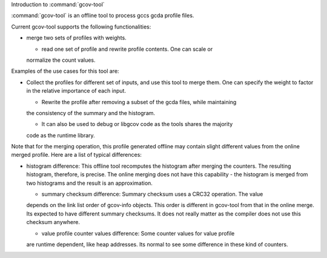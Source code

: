 
Introduction to :command:`gcov-tool`

.. man begin DESCRIPTION 

:command:`gcov-tool` is an offline tool to process gccs gcda profile files.

Current gcov-tool supports the following functionalities:

* merge two sets of profiles with weights.

  * read one set of profile and rewrite profile contents. One can scale or
  normalize the count values.

Examples of the use cases for this tool are:

* Collect the profiles for different set of inputs, and use this tool to merge
  them. One can specify the weight to factor in the relative importance of
  each input.

  * Rewrite the profile after removing a subset of the gcda files, while maintaining
  the consistency of the summary and the histogram.

  * It can also be used to debug or libgcov code as the tools shares the majority
  code as the runtime library.

Note that for the merging operation, this profile generated offline may
contain slight different values from the online merged profile. Here are
a list of typical differences:

* histogram difference: This offline tool recomputes the histogram after merging
  the counters. The resulting histogram, therefore, is precise. The online
  merging does not have this capability - the histogram is merged from two
  histograms and the result is an approximation.

  * summary checksum difference: Summary checksum uses a CRC32 operation. The value
  depends on the link list order of gcov-info objects. This order is different in
  gcov-tool from that in the online merge. Its expected to have different
  summary checksums. It does not really matter as the compiler does not use this
  checksum anywhere.

  * value profile counter values difference: Some counter values for value profile
  are runtime dependent, like heap addresses. Its normal to see some difference
  in these kind of counters.

.. man end 

